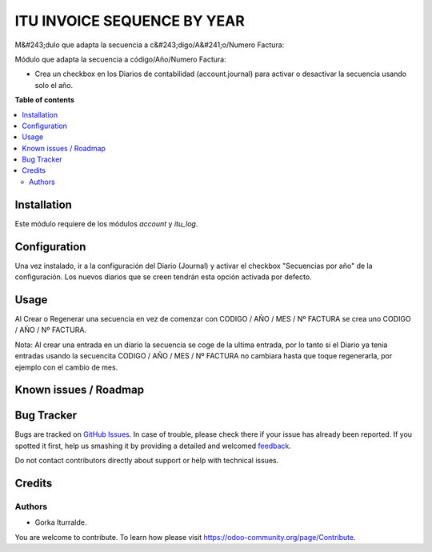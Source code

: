 =============================
ITU INVOICE SEQUENCE BY YEAR
=============================
M&#243;dulo que adapta la secuencia a c&#243;digo/A&#241;o/Numero Factura:

Módulo que adapta la secuencia a código/Año/Numero Factura:

* Crea un checkbox en los Diarios de contabilidad (account.journal) para activar
  o desactivar la secuencia usando solo el año. 

**Table of contents**

.. contents::
   :local:

Installation
============

Este módulo requiere de los módulos `account` y `itu_log`.

Configuration
=============

Una vez instalado, ir a la configuración del Diario (Journal) y activar
el checkbox "Secuencias por año" de la configuración. Los nuevos diarios que se creen
tendrán esta opción activada por defecto. 

Usage
=====

Al Crear o Regenerar una secuencia en vez de comenzar con CODIGO / AÑO / MES / Nº FACTURA
se crea uno CODIGO / AÑO / Nº FACTURA. 

Nota: Al crear una entrada en un díario la secuencia se coge de la ultima entrada, por lo tanto
si el Diario ya tenia entradas usando la secuencita CODIGO / AÑO / MES / Nº FACTURA no cambiara 
hasta que toque regenerarla, por ejemplo con el cambio de mes. 

Known issues / Roadmap
======================


Bug Tracker
===========

Bugs are tracked on `GitHub Issues <https://github.com/itu1982/itu_odoo_addons/issues>`_.
In case of trouble, please check there if your issue has already been reported.
If you spotted it first, help us smashing it by providing a detailed and welcomed
`feedback <https://github.com/itu1982/itu_odoo_addons/issues/new?body=module:itu_invoice_seq_by_year%0Aversion:14.0.0.0.2%0A%0A**Steps%20to%20reproduce**%0A-%20...%0A%0A**Current%20behavior**%0A%0A**Expected%20behavior**>`_.

Do not contact contributors directly about support or help with technical issues.

Credits
=======

Authors
~~~~~~~

* Gorka Iturralde.

You are welcome to contribute. To learn how please visit https://odoo-community.org/page/Contribute.
